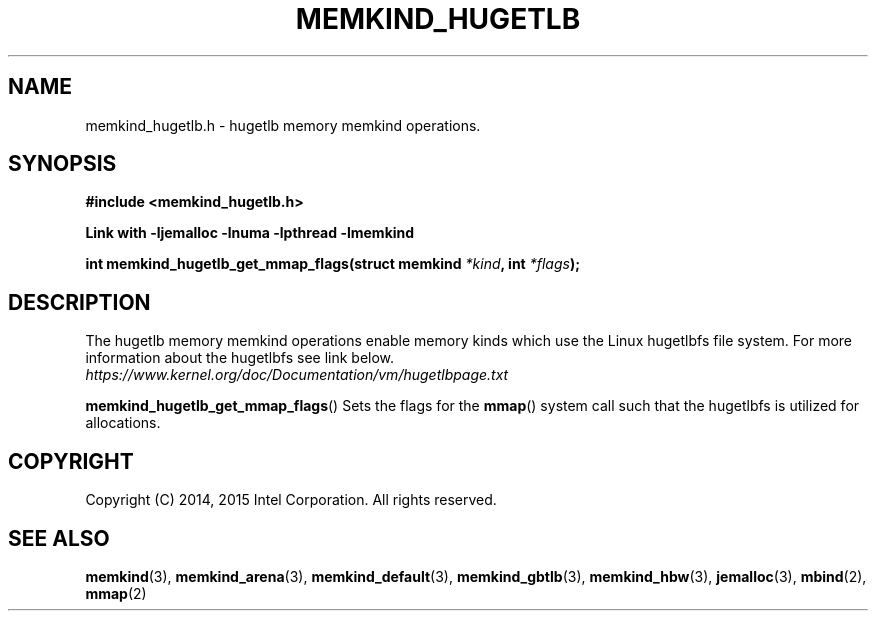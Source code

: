 .\"
.\" Copyright (C) 2014, 2015 Intel Corporation.
.\" All rights reserved.
.\"
.\" Redistribution and use in source and binary forms, with or without
.\" modification, are permitted provided that the following conditions are met:
.\" 1. Redistributions of source code must retain the above copyright notice(s),
.\"    this list of conditions and the following disclaimer.
.\" 2. Redistributions in binary form must reproduce the above copyright notice(s),
.\"    this list of conditions and the following disclaimer in the documentation
.\"    and/or other materials provided with the distribution.
.\"
.\" THIS SOFTWARE IS PROVIDED BY THE COPYRIGHT HOLDER(S) ``AS IS'' AND ANY EXPRESS
.\" OR IMPLIED WARRANTIES, INCLUDING, BUT NOT LIMITED TO, THE IMPLIED WARRANTIES OF
.\" MERCHANTABILITY AND FITNESS FOR A PARTICULAR PURPOSE ARE DISCLAIMED.  IN NO
.\" EVENT SHALL THE COPYRIGHT HOLDER(S) BE LIABLE FOR ANY DIRECT, INDIRECT,
.\" INCIDENTAL, SPECIAL, EXEMPLARY, OR CONSEQUENTIAL DAMAGES (INCLUDING, BUT NOT
.\" LIMITED TO, PROCUREMENT OF SUBSTITUTE GOODS OR SERVICES; LOSS OF USE, DATA, OR
.\" PROFITS; OR BUSINESS INTERRUPTION) HOWEVER CAUSED AND ON ANY THEORY OF
.\" LIABILITY, WHETHER IN CONTRACT, STRICT LIABILITY, OR TORT (INCLUDING NEGLIGENCE
.\" OR OTHERWISE) ARISING IN ANY WAY OUT OF THE USE OF THIS SOFTWARE, EVEN IF
.\" ADVISED OF THE POSSIBILITY OF SUCH DAMAGE.
.\"
.TH "MEMKIND_HUGETLB" 3 "2014-09-22" "Intel Corporation" "MEMKIND_HUGETLB" \" -*- nroff -*-
.SH "NAME"
memkind_hugetlb.h \- hugetlb memory memkind operations.
.SH "SYNOPSIS"
.nf
.B #include <memkind_hugetlb.h>
.sp
.B Link with -ljemalloc -lnuma -lpthread -lmemkind
.sp
.BI "int memkind_hugetlb_get_mmap_flags(struct memkind " "*kind" ", int " "*flags" );
.br
.SH DESCRIPTION
.PP
The hugetlb memory memkind operations enable memory kinds which use
the Linux hugetlbfs file system.  For more information about the
hugetlbfs see link below.
.br
.IR https://www.kernel.org/doc/Documentation/vm/hugetlbpage.txt
.PP
.BR memkind_hugetlb_get_mmap_flags ()
Sets the flags for the
.BR mmap ()
system call such that the hugetlbfs is utilized for allocations.
.SH "COPYRIGHT"
Copyright (C) 2014, 2015 Intel Corporation. All rights reserved.
.SH "SEE ALSO"
.BR memkind (3),
.BR memkind_arena (3),
.BR memkind_default (3),
.BR memkind_gbtlb (3),
.BR memkind_hbw (3),
.BR jemalloc (3),
.BR mbind (2),
.BR mmap (2)
